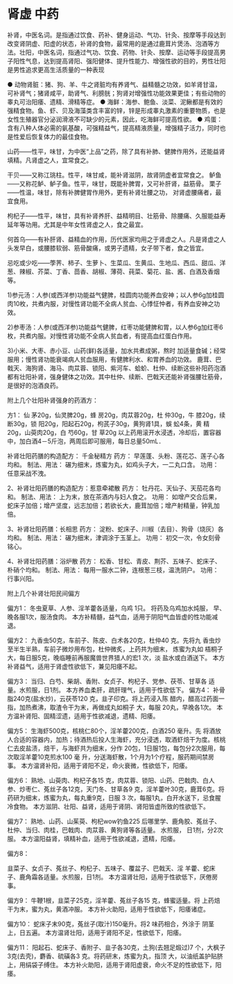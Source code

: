 * 肾虚 中药
补肾，中医名词。是指通过饮食、药补、健身运动、气功、针灸、按摩等手段达到改变肾阴虚、阳虚的状态，补肾的食物，最常用的是通过鹿茸片煲汤、泡酒等方法。壮阳，中医名词，指通过气功、饮食、药物、针灸、按摩、运动等手段提高男子阳性气息，达到提高肾阳、强阳健体、提升性能力、增强性欲的目的，男性壮阳是男性追求更高生活质量的一种表现

● 动物肾脏：猪、狗、羊、牛之肾脏均有养肾气、益精髓之功效，如羊肾甘温，可补肾气；猪肾咸平，助肾气、利膀胱；狗肾对增强性功能效果更佳；有些动物的睾丸可治阳痿、遗精、滑精等症。
● 海鲜：海参、鲍鱼、淡菜、泥鳅都是有效的强精食物。鱼、虾、贝及海藻类含丰富的锌，锌是形成睾丸激素的重要物质，也是女性生殖器官分泌润滑液不可缺少的元素，因此，吃海鲜可提高性欲。
● 鸡蛋：含有八种人体必需的氨基酸，可强精益气，提高精液质量，增强精子活力，同时也是性爱后恢复体力的最佳食物。

山药——性平，味甘，为中医“上品”之药，除了具有补肺、健脾作用外，还能益肾填精。凡肾虚之人，宜常食之。

干贝——又称江珧柱。性平，味甘咸，能补肾滋阴，故肾阴虚者宜常食之。     鲈鱼——又称花鲈、鲈子鱼。性平，味甘，既能补脾胃，又可补肝肾，益筋骨。     栗子——性温，味甘，除有补脾健胃作用外，更有补肾壮腰之功，
对肾虚腰痛者，最宜食用。

枸杞子——性平，味甘，具有补肾养肝、益精明目、壮筋骨、除腰痛、久服能益寿延年等功用。尤其是中年女性肾虚之人，食之最宜。

何首乌——有补肝肾、益精血的作用，历代医家均用之于肾虚之人。凡是肾虚之人头发早白，或腰膝软弱、筋骨酸痛，或男子遗精，女子带下者，食之皆宜。

忌吃或少吃——荸荠、柿子、生萝卜、生菜瓜、生黄瓜、生地瓜、西瓜、甜瓜、洋葱、辣椒、芥菜、丁香、茴香、胡椒、薄荷、莼菜、菊花、盐、酱、白酒及香烟等。

1)参元汤：人参(或西洋参)功能益气健脾，桂圆肉功能养血安神；以人参6g加桂圆肉10枚，共煮内服，对慢性肾功能不全病人贫血、心悸怔忡者，有养血安神之功效。

2)参枣汤：人参(或西洋参)功能益气健脾，红枣功能健脾和胃，以人参6g加红枣6枚，共煮内服。对慢性肾功能不全病人贫血者，有提高血红蛋白作用。

3)小米、大枣、赤小豆、山药(鲜)各适量，加水共煮成粥，熬时
加适量食碱；经常服用；慢性肾功能衰竭病人贫血服用，有健脾利水、和胃养血的功效。     鹿茸、巴戟天、海狗肾、海马、肉苁蓉、锁阳、紫河车、蛤蚧、杜仲、续断这些补阳药泡酒都有壮阳补肾，强身健体之功效。其中杜仲、续断、巴戟天还能补肾强腰壮筋骨，是很好的泡酒良药。

附上几个壮阳补肾强身的药酒方：

方1： 仙 茅20g，仙灵脾20g，蜂 房20g，肉苁蓉20g，杜 仲30g，牛 膝20g，续 断30g，锁 阳20g，阳起石20g，枸芪子30g，黄狗肾1具，蜈 蚣4条，黄 精20g，山萸肉20g，白 芍60g，甘 草20g      以上药用滚开水浸透，冷却后，置容器中，加白酒4－5斤泡，两周后即可服用，每日总量50mL．

补肾壮阳药膳的构造配方：     千金秘精方 药方： 早莲蓬、头粉、莲花芯、莲子心各均和。 制法、用法： 碾为细末，炼蜜为丸，如鸡头子大，一二丸口含。 功用： 任意采战不洩。


2、补肾壮阳药膳的构造配方：惹意牵裙散
药方：      牡丹花、天仙子、天茄花各均和。 制法、用法： 上为末，放在茶酒内与妇人食之。      功用： 如增产交合后果，蛇床子加倍；增产坚度，远志加倍；若欲长大，鹿茸加倍；增产射精量，钟乳加倍。

3、补肾壮阳药膳：长相思 药方： 淀粉、蛇床子、川椒（去目）、狗骨（烧灰）各均和。     制法、用法： 碾为细末，津调涂于玉茎上。 功用： 初交一次，令女刻骨铭心。

4、补肾壮阳药膳：浴炉散 药方： 松香、甘松、青皮、荆芥、五味子、蛇床子、朴硝个均和。 制法、用法： 每用一服水二钟，连根葱三枝，温洗阴户。 功用： 行事兴阳。




附上几个补肾壮阳民间偏方

偏方1：
      冬虫夏草、人参、淫羊藿各适量，乌鸡 1只。
将药及乌鸡加水炖服， 早、晚各服1次，服汤食肉。
      本方补精髓，益气血，适用于阴阳气血皆虚的性功能减退。

偏方2：
      九香虫50克，车前子、陈皮、白术各20克，杜仲40
克。先将九
香虫炒至半生半熟，车前子微炒用布包，杜仲微炙，上药共为细末， 炼蜜为丸如
      梧桐子大，每日服5克，晚临睡前再服魔兽世界猎人的宏1
次，淡 盐水或白酒送下。
      本方补肾益气，适用于肾虚性欲低下，兼见阳痿不起。

偏方3：
当归、白芍、柴胡、香附、女贞子、枸杞子、党参、茯苓、甘草各 适量。水煎服，日1剂。
      本方养血柔肝，疏肝理气，适用于性欲低下。
  偏方4：
      补骨脂240克(盐水炒)，云茯苓120
克，韭子印克。将上药浸入陈
醋内，醋高过药面一指，加热煮沸，取渣令干为末，再做成丸如桐子 大，每服
 20丸，早晚各1次。
      本方温补肾阳、固精涩遗，适用于性欲减退，遗精、阳痿。

偏方5：
      生海虾500克，核桃仁80个，淫羊藿200克，白酒250
毫升。先
将酒放人合适的容器内，加热；待酒热后投人生海虾，充分浸透，取酒虾焙干为度。核桃仁去皮盐渍，焙干，与海虾共为细末，分作
20包，1日服1包，每包分2次服用，每次取淫羊藿10克煎水100
毫 升，分送海虾散，1个月为1个疗程，服药期间禁房事。
     本方温肾补阳，适用于肾阳不足，命火衰微，性欲低下，阳痿。

偏方6：
      熟地、山萸肉、枸杞子各15
克，肉苁蓉、锁阳、山药、巴戟肉、白人参、炒枣仁、菟丝子各12克，天门冬、甘草各9
克，淫羊藿叶30克，鹿茸6克。将药研为细末，炼蜜为丸，每丸重9克，日服
3 次，每服1丸，白开水送下，忌食腥冷食物。
      本方滋阴、壮阳、益肾，适用于肾阴、肾阳皆虚所致的性欲低下。

偏方7：
      熟地、山药、山茱萸、枸杞wow钓鱼225
后哪里学、鹿角胶、菟丝子、杜仲、当归、肉桂，巴戟肉、肉苁蓉、黄狗肾等各适量。
水煎服， 日1剂，分2次服。
      本方温阳益肾，填精补血，适用于性欲减退，遗精，阳痿。

偏方8：

韭菜子、女贞子、菟丝子、枸杞子、五味子、覆盆子、巴戟天、淫 羊藿、蛇床子、鹿角霜各适量。水煎服，日1剂。
     本方温肾壮阳，适用于性欲低下，厌倦房事。

偏方9：
      牛鞭1根，韭菜子25克，淫羊藿、菟丝子各15
克，蜂蜜适量。将 上药焙干为末，蜜为丸，黄酒冲服。
     本方补火助阳，适用于性欲低下，阳痿诸症。

偏方10：
      蛇床子末90克，菟丝子(取汁)150毫升。将2
味药相合，外涂于 阴茎上，日五遍。
      本方温肾壮阳，适用于肾阳不足，性欲低下，阳痿。

偏方11：
      阳起石、蛇床子、香附子、韭子各30克，土狗(去翘足煅过)7
个，大枫子3克(去壳)，麝香、硫磺各3
克。将药研末，炼蜜为丸，指顶 大，以油纸盖护贴脐上，用绢袋子缚住。
      本方补火助阳，适用于肾阳虚衰，命火不足的性欲低下，阳痿。
